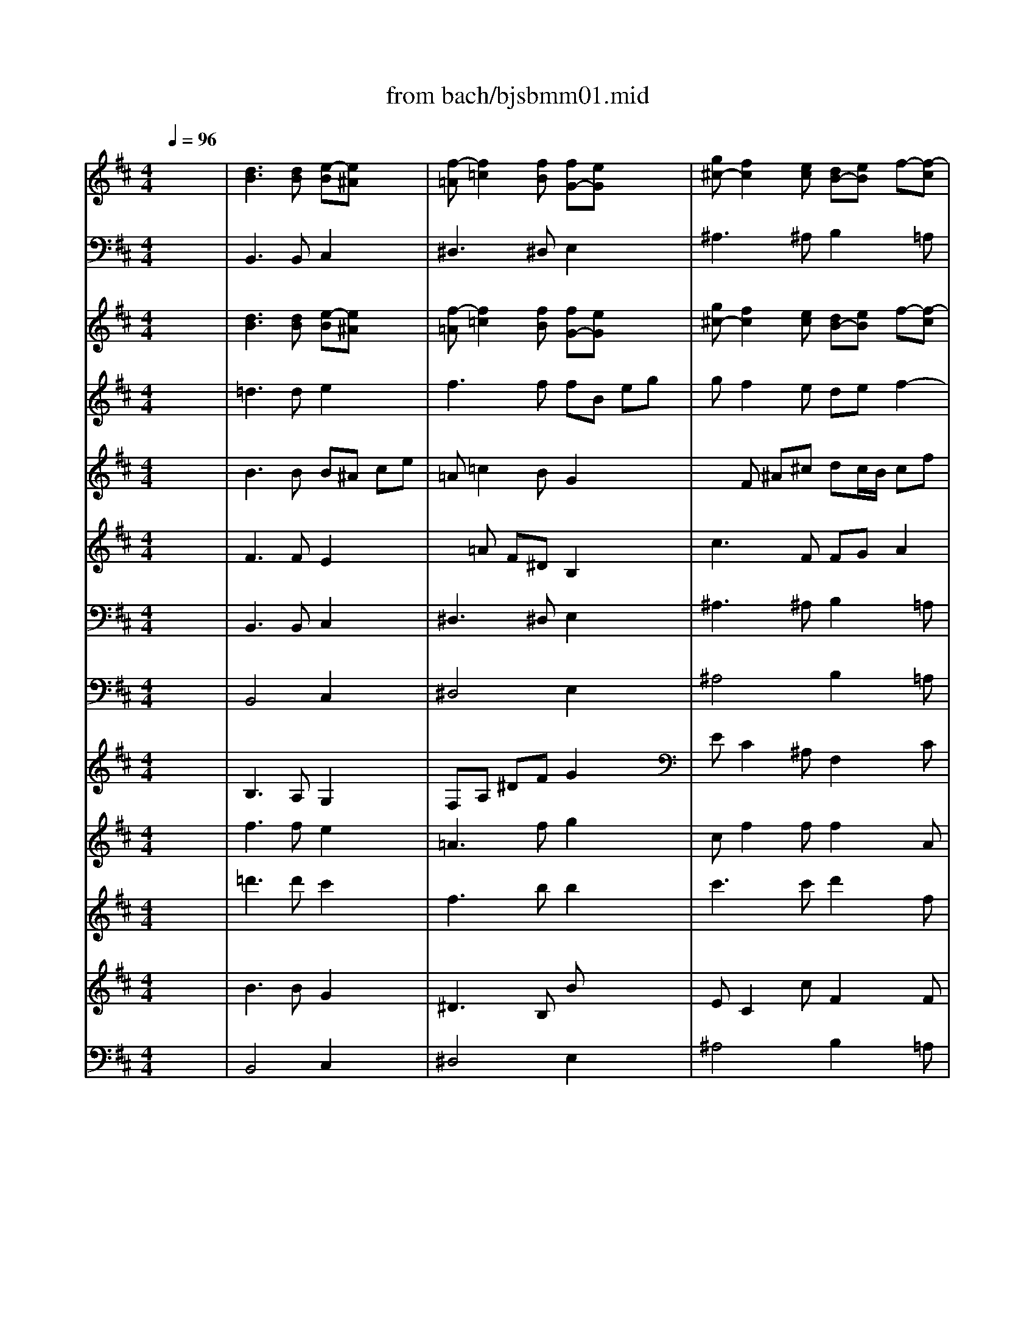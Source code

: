 X: 1
T: from bach/bjsbmm01.mid
M: 4/4
L: 1/8
Q:1/4=96
K:D % 2 sharps
%     Mass in B Minor          Johann Sebastion Bach  No. 1   Kyrie eleison    seq by David Siu  dss@po.cwru.edu      
V:1
% Flute
%%MIDI program 73
x8| \
%     Mass in B Minor          Johann Sebastion Bach  No. 1   Kyrie eleison    seq by David Siu  dss@po.cwru.edu      
[d3B3][dB] [e-B][e^A] x2| \
[f-=A][f2=c2][fB] [fG-][eG] x2| \
[g^c-][f2c2][ec] [dB-][eB] f-[f-c]|
[fB][e/2^A/2-][d/2^A/2] [e-B][ec] [f4^A4]| \
x2 
M: 1/4
L: 1/8
M: 4/4
L: 1/8
B3/2B/2 B/2x/2B cG| \
F/2x/2c dG F/2x/2^d e/2=d/2=c-| \
=c/2B/2^A/2B/2 ^A/2x/2g fe [dF-][^c/2F/2][B/2F/2]|
[f/2-F/2]f/2-[f-F] [f-^G]f =f-[=f^G] [^f-=A]f-| \
f-[f-^A] [f/2-B/2][f/2=A/2][e=G-] [d/2-G/2][d/2F/2][c/2-=F/2][c/2^F/2] [B/2-=F/2]B/2-[dB]| \
[^g-c][^g-B] [^gA][c/2-^G/2][c/2^F/2] [fc-][ec-] [d-c][d-F]| \
[d-B][d-A] [d^G-][^G-^G] [c^G-][B^G-] [A2-^G2]|
[A-F][A-E] [AD][=f^G] [^f/2A/2]x/2[AF] [B^G][=f^G]| \
[^f/2A/2]x/2[^gB] [cc][d=F] [c/2^F/2]x/2[dF-] [AF][^G-=F-]| \
[^G=F][A^F] [B/2^G/2]x/2[dB] [cA][B^G] [A-F][dA]| \
[c/2-A/2][c/2A/2^G/2][B/2-A/2^G/2][B/2-^G/2F/2] [B/2-^G/2F/2-][B/2F/2-][A/2F/2-][B/2F/2] =c3E|
[f/2-^D/2]f/2-[f-A] [f=G-][e/2G/2-][f/2G/2] g3B| \
[^c/2-^A/2]c/2-[ec-] [=d-c][d/2-B/2][d/2c/2] d3F| \
[^g/2-=F/2]^g/2-[^g-B] [^g=A-][^f/2A/2-][^g/2A/2] a3=c| \
[^d/2-B/2]^d/2-[a/2^d/2-]^d/2 [^ge][=dB] [^c/2^A/2]x/2[^a/2c/2]x/2 [bF][fB]|
[=f/2c/2]x/2[b/2=F/2]x/2 [^a^F][e^A] [^d/2B/2]x/2[=a/2^D/2]x/2 [^gE][=d^G]| \
[c/2A/2]x/2[=g/2E/2]x/2 [fD][^AF] [B/2-B/2]B/2-[d/2B/2-]B/2- [eB-][BG]| \
[^A/2F/2]x/2[ec-] [d-c][d-F] [dB-][e/2B/2-][f/2B/2-] [e2-B2]| \
[e^A-][f/2^A/2-][g/2^A/2] [f3B3-][g/2B/2-][=a/2B/2-] [g-B][g-A]|
[g-G][g-F] [gE-][cE] [fc-][ec-] [dc][c/2F/2-][B/2F/2]| \
[f-B][f-A] [fG-][BG-] [eG-][dG-] [c2-G2]| \
[c-F][c-E] [cD-][FD-] [BD-][AD-] [G-D][^AG]| \
[BF-][FD] [E/2E/2]x/2[c^A] [dB][ec] [fF][gE]|
[fD][B-G] [BF][^A2E2][BD] [c/2E/2]x/2[eG]| \
[dF][cE] [B-D][BG-] [^A-G][^A/2-F/2][^A/2E/2] [BD][GE]| \
[FD][EE] [F2D2] x4| \
x8|
x8| \
x8| \
x8| \
x8|
x8| \
x8| \
x8| \
x8|
x8| \
x8| \
x8| \
x8|
x8| \
x8| \
x8| \
x8|
x2 F3/2F/2 F/2x/2F ^Gx| \
x^G =Ax2^A B/2=A/2=G-| \
G/2F/2=F/2^F/2 =F/2x/2d cB [c-A][c/2^G/2][c/2^F/2]| \
[c/2-c/2]c/2-[c-c] [^dc-][cA] [=c/2-^G/2]=c/2-[^d=c] [e^c-][c-A]|
[c/2-^G/2]c/2-[=fc-] [^f/2c/2-][e/2c/2][=d-B] [d/2A/2-][c/2A/2][=c/2^G/2-][^c/2^G/2] [=c/2F/2-]F/2-[aF]| \
[^g^d-][f^d-] [e^d][^d/2^G/2-][^c/2^G/2] [^g-c][^g-B] [^gA-][cA-]| \
[fA-][eA-] [^d-A][^d-^D] [^d-^G][^d-F] [^dE-][^GE-]| \
[cE-][BE-] [A-E][=cA] [^c/2^G/2-]^G/2-[^GE] [F/2^D/2]x/2[^d=c]|
[e^c][f^d] [^g^G][aF] [^g^G][c-A] [cE][=c-^D-]| \
[=c^D][^cE] [^d/2F/2]x/2[fA] [e^G][^dF] [c/2E/2-]E/2-[aE]| \
[^g^D][f-=c] [f^c-][e/2c/2-][f/2c/2] =g3B| \
[c/2-^A/2]c/2-[ec-] [=d-c][d/2-B/2][d/2c/2] d3F|
[^g/2-=F/2]^g/2-[^g-B] [^g=A-][^f/2A/2-][^g/2A/2] a3c| \
[^d/2-=c/2]^d/2-[f^d-] [e-^d][e/2-^c/2][e/2^d/2] e3=G| \
[^a/2-F/2]^a/2-[^a/2-e/2]^a/2 [b^d][f=A] [=f/2^G/2]x/2[^g/2=f/2]x/2 [^fc][fc]| \
[^g/2=c/2]x/2[f/2=c/2]x/2 [=f^c][=fB] [^f/2^A/2]x/2[e/2^A/2]x/2 [^dB][^d=A]|
[e/2^G/2]x/2[=d/2^G/2]x/2 [c/2A/2]x/2[c=F] [^f/2-F/2]f/2-[f-A] [f-B][fD]| \
[=f/2-C/2]=f/2[^g-B] [^gA-][cA-] [^f-A][f/2-B/2][f/2-c/2] [f2B2-]| \
[=f-B][=f/2-c/2][=f/2d/2] [^f3-c3][f/2-d/2][f/2-e/2] [fd-][ed-]| \
[d-d][d-c] [dB-][B^G] [^g-c][^g-B] [^gA][c/2-^G/2][c/2F/2]|
[fc-][ec-] [d-c][d-F] [d-B][d-A] [d^G-][^G-^G]| \
[c^G-][B^G-] [A2-^G2] [A-F][A-E] [AD][=f^G]| \
[^f/2A/2]x/2[AF] [^G/2=F/2]x/2[=f^G] [^fA][^gB] [c/2c/2]x/2[d=F]| \
[c/2^F/2]x/2[dF-] [AF][^G2=F2][A^F] [B/2^G/2]x/2[dB]|
[cA][B^G] [A2F2] [^G2=F2] [^F2F2]| \
x8| \
x8| \
x[=f/2c/2]x/2 [^fc][fc] [^g/2=c/2]x/2[f/2=c/2]x/2 [=f^c][=fB]|
[^f/2^A/2]x/2[e/2^A/2]x/2 [^dB][^d=A] [e/2^G/2]x/2[=d^G] [cA-][e/2-A/2][e/2A/2]| \
[a/2-A/2]a/2-[a-A] [a-B][aF] [^g/2-E/2]^g/2-[^gB] [a-c][aF]| \
[=g/2-E/2]g/2-[gc] [f/2-d/2][f/2-c/2][f3/2-B3/2][f/2-A/2][f/2-^G/2][f/2-A/2] [f/2^G/2]e/2[fd-]| \
[e/2-d/2][e/2c/2][d/2-B/2][d/2c/2] [cA][e^G] [^d/2F/2]x/2[a/2^d/2]x/2 [^ge][^g=d]|
[a/2c/2]x/2[=g/2c/2]x/2 [fd][f=c] [g/2B/2]x/2[f/2B/2]x/2 [=f^c][=fB]| \
[^f/2^A/2]x/2[e/2^A/2]x/2 [d/2B/2]x/2[fd] [b-g][b-f] [b-e][b/2-d/2][b/2e/2]| \
[^a2f2-] [b-f][be] [=a/2-^d/2]a/2-[af] [g-B][g/2-e/2][g/2-f/2]| \
[g-e][g-=d] [gc][e^A] [dB][cc] [dB-][e/2B/2-][d/2B/2-]|
[cB][d/2=A/2-][c/2A/2] [B^G][A/2F/2-][B/2F/2] [c^G-][B^G] [AF-][f/2F/2-][e/2F/2-]| \
[fF-][cF-] [d-F][d/2-B/2][d/2-^A/2] [d-B][d-d] [d^G][^g^G]| \
[f=A][=fB] [^fc][c/2-B/2][c/2A/2] [fB][d/2-A/2][d/2B/2] [B^G][c/2A/2-][d/2A/2]| \
[eB][B^G] [c/2E/2-][B/2E/2][c/2A/2-][d/2A/2-] [eA][=c/2-=G/2][=c/2A/2] [AF][B/2G/2-][=c/2G/2]|
[dA][AF] [BD-][dD] g[fD] [e/2G/2][d/2F/2][^c-E-]| \
[cE][f/2^A/2-][e/2^A/2] [d/2F/2-][c/2F/2][B/2-B/2][c/2B/2-] [^dB][ff] [b2g2]| \
x[g2e2][cc] [=dB][e^A] [fB-][eB]| \
d-[d-=A] [d/2B/2][c/2A/2][B2^G2][c/2=F/2-][B/2=F/2] [A^F-][F/2-F/2][^G/2F/2]|
^A/2B/2c/2^A/2 B-[d/2B/2-][c/2B/2-] [B/2-B/2][B/2-=A/2][B/2-^G/2][B/2-A/2] [BB][dB]| \
[c^G][B=F] [A^F][^G/2-^G/2][^G/2F/2] [d-A][d-D] [d^G][AA]| \
[B/2-^G/2]B/2-[dB-] [cB][B/2E/2-][A/2E/2] [e-B][e/2-c/2][e/2-B/2] [e^A][BB]| \
[c/2-^A/2]c/2-[ec] [dB][c=A] [B^G][AF] [^G=F][A/2^F/2-][B/2F/2]|
[c-^G][c/2-F/2][c/2-=F/2] [c^F][B=F] [A^F][=GE] [F^D][G/2E/2-][A/2E/2]| \
[B-F][B/2-E/2][B/2-^D/2] [BE-][c/2E/2][^d/2E/2] [e/2-E/2]e/2-[e-E] [e-F]e| \
^d-[^dF] [eG]A ^G/2x/2[^GE] [A/2-A/2][A/2-=G/2][A-=F-]| \
[A/2-=F/2][A/2-E/2][A/2-^D/2][A/2-E/2] [A/2-^D/2]A/2-[=cA] [BG][A^F] [GE][F/2-F/2][F/2E/2]|
[=d-^G][d-A] [dB][^cA] [d/2^G/2]x/2[d^G] [cA-][B/2A/2-][A/2A/2]| \
e-[e-B] [ec][dB] [e^A][e^A] [dB-][eB]| \
f2- [f3/2-B3/2][f/2B/2] [e/2-B/2]e/2-[eB] [f-c][f=G]| \
F/2x/2c dG F/2x/2^d e/2=d/2=c-|
=c/2B/2^A/2B/2 ^A/2x/2g fe [dF-][^c/2F/2][B/2F/2]| \
[f-F][f-F] [f-^G]f =f-[=f^G] [^f-=A]f-| \
f-[f-^A] [f/2-B/2][f/2=A/2][e=G-] [d/2-G/2][d/2F/2][c/2-=F/2][c/2^F/2] [B/2-=F/2]B/2-[dB]| \
[^g-c][^g-B] [^gA][c/2-^G/2][c/2^F/2] [fc-][ec-] [d-c][d-F]|
[d-B][d-A] [d^G-][^G-^G] [c^G-][B^G-] [A-^G][A-C]| \
[A-F][A-E] [AD-][=fD] [^f/2C/2-]C/2-[AC] [^G/2B,/2]x/2[=f^G]| \
[^fA][^gB] [c/2c/2]x/2[d=F] [c/2^F/2]x/2[dF-] [AF][^G-=F-]| \
[^G=F][A^F] [B/2^G/2]x/2[dB] [cA][B^G] [A-F][dA]|
[c^G-][B-^G] [BF-][A/2F/2-][B/2F/2] =c3E| \
[f/2-^D/2]f/2-[f-A] [f=G-][e/2G/2-][f/2G/2] g3B| \
[^c/2-^A/2]c/2-[ec-] [=d-c][d/2-B/2][d/2c/2] d3F| \
[^g/2-=F/2]^g/2-[^g-B] [^g=A-][^f/2A/2-][^g/2A/2] a3=c|
[^d/2-B/2]^d/2-[a^d] [^ge][=dB] [^c/2^A/2]x/2[^a/2c/2]x/2 [bF][fB]| \
[=f/2c/2]x/2[b/2=F/2]x/2 [^a^F][e^A] [^d/2B/2]x/2[=a/2^D/2]x/2 [^gE][=d^G]| \
[c/2A/2]x/2[=g/2E/2]x/2 [fD][^AF] [B/2-B/2]B/2-[d/2B/2-]B/2- [eB-][BG]| \
[^A/2-F/2]^A/2[e/2c/2-]c/2- [d-c][d-F] [dB-][e/2B/2-][f/2B/2-] [e2-B2]|
[e^A-][f/2^A/2-][g/2^A/2] [f3B3-][g/2B/2-][=a/2B/2-] [g-B][g-A]| \
[g-G][g-F] [gE-][cE] [fc-][ec-] [dc][c/2F/2-][B/2F/2]| \
[f-B][f-A] [fG-][BG-] [eG-][dG-] [c-G][c-c]| \
[c-F][c-E] [cD-][FD-] [BD-][AD-] [G-D][^AG]|
[B/2F/2-]F/2-[FD] [E/2E/2]x/2[c^A] [dB][ec] [f/2F/2]x/2[g^A]| \
[fB][B-G] [BF][^A/2-G/2][^A/2-F/2] [^AE][BD] [cE][eG]| \
[dF][cE] [B-D][BG] [B/2F/2-][B/2^A/2F/2][B/2^A/2E/2-][B/2^A/2E/2] [B/2-^A/2^D/2-][B3/2-^D3/2-]|[B4^D4] 
V:2
% Bassoon
%%MIDI program 70
x8| \
%     Mass in B Minor          Johann Sebastion Bach  No. 1   Kyrie eleison    seq by David Siu  dss@po.cwru.edu      
B,,3B,, C,2 x2| \
^D,3^D, E,2 x2| \
^A,3^A, B,2 x=A,|
G,4 F,4| \
x2 
M: 1/4
L: 1/8
M: 4/4
L: 1/8
B,,2 =D,2 E,2| \
F,2 B,,2 A,2 G,E,| \
F,G, F,E, D,C, B,,2|
A,,2 B,,2 C,2 F,,2| \
E,2 D,B,, B,C D2| \
=F,2 ^F,^G, A,F, B,A,| \
^G,F, =F,^D, =F,C, ^F,E,|
=D,C, B,,2 C,2 D,2| \
C,B,, A,,^G,, A,,B,, C,2-| \
C,6- C,B,,| \
C,C,, F,,F,2=G,/2A,/2 B,2|
B,,2 E,3D,/2E,/2 F,2| \
F,,2 B,,3A,,/2B,,/2 C,2| \
C,,2 F,,3G,,/2A,,/2 B,,2| \
B,2 E,x2x D,x|
xC,/2x/2 F,x2B,,/2x/2 E,x| \
xA,,/2x/2 D,x2G,/2x/2 C,x| \
xF,/2x/2 B,,3/2B,,/2 B,,/2x/2B,, C,G,,| \
F,,/2x/2C, D,G,, F,,/2x/2^D, E,/2=D,/2=C,-|
=C,/2B,,/2^A,,/2B,,/2 ^A,,^G,, ^A,,F,, B,,^C,| \
D,B,, E,F, =G,E, ^A,^G,| \
^A,F, B,=A, =G,F, E,2| \
F,2 G,2 F,E, D,C,|
D,E, F,6-| \
F,3E, F,F,, B,,2-| \
B,,4 x4| \
x8|
x8| \
x8| \
x8| \
x8|
x8| \
x8| \
x8| \
x8|
x8| \
x8| \
x8| \
x8|
x8| \
x6 B,,3/2B,,/2| \
B,,/2x/2B,, C,G,, F,,/2x/2C, D,G,,| \
F,,/2x/2^D, E,/2=D,<=C,B,,/2^A,,/2B,,/2 ^A,,/2x/2G,|
F,E, D,^C,/2B,,/2 F,4| \
=F,2 ^F,2 xE, D,B,,| \
C,D, C,B,, =A,,^G,, F,,2| \
E,,2 F,,2 ^G,,2 C,,2|
B,,2 A,,F,, F,^G, A,2| \
=C,2 ^C,^D, E,C, F,E,| \
^D,C, =C,^A,, =C,^G,, ^C,B,,| \
=A,,^G,, F,,2 ^G,,2 A,,2|
^G,,F,, E,,^D,, E,,F,, ^G,,2-| \
^G,,6- ^G,,F,,| \
^G,,^G,,2<C,2=D,/2E,/2 F,2| \
F,,2 B,,3A,,/2B,,/2 C,2|
C,,2 F,,3E,,/2F,,/2 ^G,,2| \
^G,2 C,3D,/2E,/2 F,2| \
F,,2 B,,x2x A,x| \
xx C,x2x B,,x|
xE,/2x/2 A,,2 xD, ^G,,2| \
xC, F,3/2F,/2 F,/2x/2F, ^G,D,| \
C,/2x/2^G, A,D, C,/2x/2^A, B,/2=A,/2=G,-| \
G,/2F,/2=F,/2^F,/2 =F,/2x/2^D, =F,C, ^F,^G,|
A,F, B,,C, =D,B,, =F,^D,| \
=F,C, ^F,E, =D,C, B,,2| \
C,2 D,2 C,B,, A,,^G,,| \
A,,B,, C,6-|
C,3B,, C,2 F,,A,,| \
D,C, B,,A,,/2B,,/2 C,C,, F,,^G,,| \
^A,,F,, B,,B, =A,^G, C2| \
xC,/2x/2 D,x2^G,,/2x/2 C,x|
xF,,/2x/2 B,,2 xE,, A,,2| \
x8| \
x8| \
xE, A,x2B,/2x/2 E,x|
xA,/2x/2 D,x2=G,/2x/2 C,x| \
xF,/2x/2 B,,3/2B,,/2 B,,/2x/2B,, C,G,,| \
F,,/2x/2C, D,G,, F,,/2x/2^D, E,/2=D,/2=C,-| \
=C,/2B,,/2^A,,/2B,,/2 ^A,,/2x/2G, F,E, D,^C,/2B,,/2|
F,4 =F,2 ^F,2| \
xE, D,C, D,B,, C,2| \
C,,2 F,,2 xB,, E,2| \
E,,2 =A,,2 xA,, D,2|
xD,, G,,F,, E,,D,, E,,2| \
F,,2 B,,2 A,,2 G,,E,| \
D,C, F,E, D,C, B,,C,| \
D,C, B,,A,,/2B,,/2 C,2 F,,2|
x3B, A,F, ^G,2| \
C,2 F,2 =F,2 E,2| \
E,,2 A,,A, =G,E, ^F,2| \
F,,2 B,,F,2<B,2F,|
=F,B, A,^G,/2^F,/2 A,3E,| \
^D,A, =G,/2F,/2E,/2=D,/2 =C,B,, A,,G,,/2A,,/2| \
B,,B,, E,,E,2D, =C,B,,| \
=C,2 B,,2 ^C,^D, E,2|
E,F, ^G,A, B,E, A,2| \
x^G, ^A,B, CF, B,2| \
x=A, =G,4 F,2| \
x3B,2A, G,E,|
F,G, F,E, =D,C, B,B,| \
A,^G,/2A,/2 B,A,/2B,/2 C2 F,2| \
E,2 D,B,,2C, D,2| \
=F,,2 ^F,,^G,, A,,F,, B,,A,,|
^G,,F,, =F,^D, =F,C, ^F,E,| \
=D,C, B,,2 C,2 D,2| \
C,B,, A,,^G,, A,,B,, C,2-| \
C,6- C,B,,|
C,2 F,,F,2=G,/2A,/2 B,2| \
B,,2 E,3D,/2E,/2 F,2| \
F,,2 B,,3A,,/2B,,/2 C,2| \
C,,2 F,,F,2G,/2A,/2 B,2|
B,,2 E,,x2E,/2x/2 D,x| \
xC,/2x/2 F,x2B,,/2x/2 E,x| \
xA,,/2x/2 D,x2G,,/2x/2 C,x| \
xF,,/2x/2 B,,3/2B,,/2 B,,/2x/2B,, C,G,,|
F,,/2x/2C, D,G,, F,,/2x/2^D, E,/2=D,/2=C,-| \
=C,/2B,,/2^A,,/2B,,/2 ^A,,^G,, ^A,,F,, B,,^C,| \
D,B,, E,F, =G,E, ^A,^G,| \
^A,F, B,=A, =G,F, E,2|
F,2 G,2 F,E, D,C,| \
D,E, F,6-| \
F,3E, F,2 B,,2-|B,,4 
V:3
% Oboe
%%MIDI program 68
x8| \
%     Mass in B Minor          Johann Sebastion Bach  No. 1   Kyrie eleison    seq by David Siu  dss@po.cwru.edu      
[d3B3][dB] [e-B][e^A] x2| \
[f-=A][f2=c2][fB] [fG-][eG] x2| \
[g^c-][f2c2][ec] [dB-][eB] f-[f-c]|
[fB][e/2^A/2-][d/2^A/2] [e-B][ec] [f4^A4]| \
x2 
M: 1/4
L: 1/8
M: 4/4
L: 1/8
B3/2B/2 B/2x/2B cG| \
F/2x/2c dG F/2x/2^d e/2=d/2=c-| \
=c/2B/2^A/2B/2 ^A/2x/2g fe [dF-][^c/2F/2][B/2F/2]|
[f/2-F/2]f/2-[f-F] [f-^G][fD] [=f/2-C/2]=f/2-[=f^G] [^f-=A][f-D]| \
[f/2-C/2]f/2-[f-^A] [f/2-B/2][f/2=A/2][e=G-] [d/2-G/2][d/2F/2][c/2-=F/2][c/2^F/2] [B/2-=F/2]B/2-[dB]| \
[^g-c][^g-B] [^gA][c/2-^G/2][c/2^F/2] [fc-][ec-] [d-c][d-F]| \
[d-B][d-A] [d^G-][^G-^G] [c^G-][B^G-] [A-^G][A-C]|
[A-F][A-E] [AD-][=fD] [^f/2C/2-]C/2-[AC] [^GB,][=f^G]| \
[^f/2A/2]x/2[^gB] [cc][d=F] [c/2^F/2]x/2[dF-] [AF][^G-=F-]| \
[^G=F][A^F] [B/2^G/2]x/2[dB] [cA][B^G] [A-F][dA]| \
[c/2-A/2][c/2A/2^G/2][B/2-A/2^G/2][B/2-^G/2F/2] [B/2-^G/2F/2-][B/2F/2-][A/2F/2-][B/2F/2] =c3E|
[f/2-^D/2]f/2-[f-A] [f=G-][e/2G/2-][f/2G/2] g3B| \
[^c/2-^A/2]c/2-[ec-] [=d-c][d/2-B/2][d/2c/2] d3F| \
[^g/2-=F/2]^g/2-[^g-B] [^g=A-][^f/2A/2-][^g/2A/2] a3=c| \
[^d/2-B/2]^d/2-[a/2^d/2-]^d/2 [^ge][=dB] [^c/2^A/2]x/2[^a/2c/2]x/2 [bF][fB]|
[=f/2c/2]x/2[b/2=F/2]x/2 [^a^F][e^A] [^d/2B/2]x/2[=a/2^D/2]x/2 [^gE][=d^G]| \
[c/2A/2]x/2[=g/2E/2]x/2 [fD][^AF] [B/2-B/2]B/2-[d/2B/2-]B/2- [eB-][BG]| \
[^A/2F/2]x/2[ec-] [d-c][d-F] [dB-][e/2B/2-][f/2B/2-] [e2-B2]| \
[e^A-][f/2^A/2-][g/2^A/2] [f3B3-][g/2B/2-][=a/2B/2-] [g-B][g-A]|
[g-G][gF] [gE-][cE] [fc-][ec-] [dc][c/2F/2-][B/2F/2]| \
[f-B][f-A] [fG-][BG-] [eG-][dG-] [c-G][c-C]| \
[c-F][c-E] [cD-][FD-] [BD-][AD-] [G-D][^AG]| \
[BF-][FD] [E/2C/2]x/2[c^A] [dB][ec] [fF][g^A,]|
[fB,][B-G] [BD][^A2C2][BD] [c/2E/2]x/2[eG]| \
[dF][cE] [B-D][BG] [B/2C/2-][B/2^A/2C/2][B/2^A/2F/2-][^A/2^G/2F/2] [B/2-^A/2D/2-][B/2D/2][=GE]| \
[FD][EC] [D2B,2] [B2-D2] [B-G][BC-]| \
[^A-C][^AF-] [B-F][B-E] [B/2-^D/2]B/2-[B-F] [B-B,][BG]|
[e/2-F/2]e/2-[e-E] [eF][^AC] [B=D][cE] [d-F][d^G]| \
[c2=A2] [B4^G4] [AF-][BF-]| \
[c2F2-] [d-F][d/2-B/2][d/2-^A/2] [d-B][d-=A] [d^G-][^G=F]| \
[A^F][^G=F] [A4-^F4-] [AF][=G^D]|
[GB,-][FB,-] [G-B,][GE] [e3c3][=d^A]| \
[dF-][cF-] [d-F][d-D] [d-B,][dF] [c-G][c-E]| \
[c-C][cF-] [B-F][B-E] [B-^D][B-F] [BG-][=AG]| \
G-[G-C] [c-G][c^A] B[cF] [=dB][c=A]|
[B^G][cA] [d/2B/2][c/2c/2][dB-] [B^G][c/2=F/2-][B/2=F/2] [AC-][BC]| \
c[B/2^F/2-][c/2F/2-] [dF][e/2=G/2][f/2A/2] [gB][ac] [b-d][bB]| \
=F[^G=F] [A-C][A/2-D/2][A/2-E/2] [A^F-][B/2F/2-][=c/2F/2-] [F/2-^D/2][F/2E/2][F-B,]| \
[B-F][B/2-=G/2][B/2-F/2] [B/2-E/2][B/2^D/2][^c/2E/2][=d/2F/2] [e-G][e/2-A/2][e/2-B/2] [e/2-C/2][e/2D/2][AE-]|
[a-E][a/2-F/2][a/2-E/2] [a/2D/2-][g/2D/2][f/2F/2-][e/2F/2] [d-B][d-A] [dG-][c/2G/2-][d/2G/2-]| \
[e-G][e/2-F/2][e/2-E/2] [e/2A/2-][d/2A/2][c/2G/2-][B/2G/2] [^AF-][F-F] [f-F][f/2^G/2][e/2^A/2]| \
[dB][c/2c/2][d/2B/2] [e/2c/2][d/2B/2][c/2^A/2][d/2B/2] [e/2c/2-][c/2c/2][d/2B/2][e/2^A/2] [fB-][B/2-B/2][c/2B/2-]| \
[^dB-][e/2B/2-][f/2B/2-] [=gB][f=A] [eG][=dF] [cE][B/2-D/2][B/2E/2]|
[^AF-][B/2F/2-][c/2F/2-] [d/2F/2-][B/2F/2][^A/2F/2][B/2F/2] [d/2F/2-][B/2F/2][=A/2F/2-][B/2F/2] [d/2^G/2-][B/2^G/2][A/2D/2-][B/2D/2]| \
[c/2-C/2]c/2-[c-^G] [cA][=fD] [^f/2-C/2]f/2-[f-^A] [f/2-B/2][f/2=A/2]=G-| \
G/2F/2=F/2^F/2 =F/2x/2d cB [c-A][c/2^G/2][c/2^F/2]| \
[c/2-c/2]c/2-[cc] [^dc-][cA] [=c/2-^G/2]=c/2-[^d=c] [e^c-][c-A]|
[c/2-^G/2]c/2-[=fc-] [^f/2c/2-][e/2c/2][=d-B] [d/2A/2-][c/2A/2][=c/2^G/2-][^c/2^G/2] [=c/2F/2-]F/2-[aF]| \
[^g^d-][f^d-] [e^d][^d/2^G/2-][^c/2^G/2] [^g-c][^g-B] [^gA-][cA-]| \
[fA-][eA-] [^d-A][^d-^D] [^d-^G][^d-F] [^dE-][^GE-]| \
[cE-][BE-] [A-E][=cA] [^c/2^G/2-]^G/2-[^GE] [F/2^D/2]x/2[^d=c]|
[e^c][f^d] [^g^G][a=C] [^g^C][c-A] [cE][=c-^D-]| \
[=c^D][^cE] [^d/2F/2]x/2[fA] [e^G][^dF] [c/2E/2-]E/2-[aE]| \
[^g^D-][f-^D] [fC-][e/2C/2-][f/2C/2] =g3B| \
[c/2-^A/2]c/2-[ec-] [=d-c][d/2-B/2][d/2c/2] d3F|
[^g/2-=F/2]^g/2-[^g-B] [^g=A-][^f/2A/2-][^g/2A/2] a3c| \
[^d/2-=c/2]^d/2-[f^d-] [e-^d][e/2-^c/2][e/2^d/2] e3=G| \
[^a/2-F/2]^a/2-[^a/2-e/2]^a/2 [b^d][f=A] [=f/2^G/2]x/2[^g/2=f/2]x/2 [^fc][fc]| \
[^g/2=c/2]x/2[f/2=c/2]x/2 [=f^c][=fB] [^f/2^A/2]x/2[e/2^A/2]x/2 [^dB][^d=A]|
[e/2^G/2]x/2[=d/2^G/2]x/2 [c/2A/2]x/2[c=F] [^f/2-F/2]f/2-[f-A] [f-B][fD]| \
[=f/2-C/2]=f/2[^g-B] [^gA-][cA-] [^f-A][f/2-B/2][f/2-c/2] [f2B2-]| \
[=f-B][=f/2-c/2][=f/2d/2] [^f3-c3][f/2-d/2][f/2-e/2] [fd-][ed-]| \
[d-d][d-c] [dB-][B^G] [^g-c][^g-B] [^gA][c/2-^G/2][c/2F/2]|
[fc-][ec-] [d-c][d-F] [d-B][d-A] [d^G-][^G-^G]| \
[c^G-][B^G-] [A-^G][A-C] [A-F][A-E] [AD-][=fD]| \
[^f/2C/2-]C/2-[AC] [^G/2B,/2]x/2[=f^G] [^fA][^gB] [c/2c/2]x/2[d=F]| \
[c/2^F/2]x/2[dF-] [AF][^G2=F2][A^F] [B/2^G/2]x/2[dB]|
[cA][B^G] [A2F2] [^G2=F2] [^F-F][c/2-F/2][c/2F/2]| \
[f/2-F/2]f/2-[f-F] [f-^G][fD] [=f/2-C/2]=f/2-[=f^G] [^f-A][fD]| \
[e/2-C/2]e/2-[e^A] [d/2-B/2][d/2-=A/2][d3/2-=G3/2][d/2-F/2][d/2-=F/2][d/2-^F/2] [d/2=F/2]x/2[d=F]| \
[c^F][B/2^G/2]x/2 [A/2-F/2]A/2A ^D^d/2x/2 c=D/2x/2|
Cc/2x/2 B=C/2x/2 B,B/2x/2 Ax| \
x8| \
x8| \
x[^g/2B/2]x/2 [^cA][e^G] [^d/2F/2]x/2[a/2^d/2]x/2 [^ge][^g=d]|
[a/2c/2]x/2[=g/2c/2]x/2 [fd][f=c] [g/2B/2]x/2[f/2B/2]x/2 [=f^c][=fB]| \
[^f/2^A/2]x/2[e/2^A/2]x/2 [d/2B/2]x/2[fd] [b-g][b-f] [b-e][b/2-d/2][b/2e/2]| \
[^a2f2-] [b-f][be] [=a/2-^d/2]a/2-[af] [g-B][g/2-e/2][g/2-f/2]| \
[g-e][g-=d] [gc][e^A] [dB][cc] [dB-][e/2B/2-][d/2B/2-]|
[cB][d/2=A/2-][c/2A/2] [B^G][A/2F/2-][B/2F/2] [c^G-][B^G] [AF-][f/2F/2-][e/2F/2-]| \
[fF-][cF-] [d-F][d/2-B/2][d/2-^A/2] [d-B][d-d] [d^G][^g^G]| \
[f=A][=fB] [^fc][c/2-B/2][c/2A/2] [fB][d/2-A/2][d/2B/2] [B^G][c/2A/2-][d/2A/2]| \
[eB][B^G] [c/2E/2-][B/2E/2][c/2A/2-][d/2A/2-] [eA][=c/2-=G/2][=c/2A/2] [AF][B/2G/2-][=c/2G/2]|
[dA][AF] [BD-][dD] g[fD] [e/2G/2][d/2F/2][^c-E-]| \
[cE][f/2^A/2-][e/2^A/2] [d/2F/2-][c/2F/2][B/2-B/2][c/2B/2-] [^dB][ff] [b2g2]| \
x[g2e2][cc] [=dB][e^A] [fB-][eB]| \
d-[d-=A] [d/2B/2][c/2A/2][B2^G2][c/2=F/2-][B/2=F/2] [A^F-][F/2-F/2][^G/2F/2]|
^A/2B/2c/2^A/2 B-[d/2B/2-][c/2B/2-] [B/2-B/2][B/2-=A/2][B/2-^G/2][B/2-A/2] [BB][dB]| \
[c^G][B=F] [A^F][^G/2-^G/2][^G/2F/2] [d-A][d-D] [d^G][AA]| \
[B/2-^G/2]B/2-[dB-] [cB][B/2E/2-][A/2E/2] [e-B][e/2-c/2][e/2-B/2] [e^A][BB]| \
[c/2-^A/2]c/2-[ec] [dB][c=A] [B^G][AF] [^G=F][A/2^F/2-][B/2F/2]|
[c-^G][c/2-F/2][c/2-=F/2] [c^F][B=F] [A^F][=GE] [F^D][G/2E/2-][A/2E/2]| \
[B-F][B/2-E/2][B/2-^D/2] [BE-][c/2E/2][^d/2E/2] [e/2-E/2]e/2-[e-E] [e-F][e=C]| \
[^d/2-B,/2]^d/2-[^dF] [eG][A=C] [^G/2B,/2]x/2[^GE] [A/2-A/2][A/2-=G/2][A-=F-]| \
[A/2-=F/2][A/2-E/2][A/2-^D/2][A/2-E/2] [A/2-^D/2]A/2-[=cA] [BG][A^F] [GE][F/2-F/2][F/2E/2]|
[=d-^G][d-A] [dB][^cA] [d/2^G/2]x/2[d^G] [cA-][B/2A/2-][A/2A/2]| \
e-[e-B] [ec][dB] [e^A][e^A] [dB-][eB]| \
f2- [f3/2-B3/2][f/2B/2] [e/2-B/2]e/2-[eB] [f-c][f=G]| \
F/2x/2c dG F/2x/2^d e/2=d/2=c-|
=c/2B/2^A/2B/2 ^A/2x/2g fe [dF-][^c/2F/2][B/2F/2]| \
[f-F][f-F] [f-^G][fD] [=f/2-C/2]=f/2-[=f^G] [^f-=A][f-D]| \
[f/2-C/2]f/2-[f-^A] [f/2-B/2][f/2=A/2][e=G-] [d/2-G/2][d/2F/2][c/2-=F/2][c/2^F/2] [B/2-=F/2]B/2-[dB]| \
[^g-c][^g-B] [^gA][c/2-^G/2][c/2^F/2] [fc-][ec-] [d-c][d-F]|
[d-B][d-A] [d^G-][^G-^G] [c^G-][B^G-] [A-^G][A-C]| \
[A-F][A-E] [AD-][=fD] [^f/2C/2-]C/2-[AC] [^G/2B,/2]x/2[=f^G]| \
[^fA][^gB] [c/2c/2]x/2[d=F] [c/2^F/2]x/2[dF-] [AF][^G-=F-]| \
[^G=F][A^F] [B/2^G/2]x/2[dB] [cA][B^G] [A-F][dA]|
[c^G-][B-^G] [BF-][A/2F/2-][B/2F/2] =c3E| \
[f/2-^D/2]f/2-[f-A] [f=G-][e/2G/2-][f/2G/2] g3B| \
[^c/2-^A/2]c/2-[ec-] [=d-c][d/2-B/2][d/2c/2] d3F| \
[^g/2-=F/2]^g/2-[^g-B] [^g=A-][^f/2A/2-][^g/2A/2] a3=c|
[^d/2-B/2]^d/2-[a^d] [^ge][=dB] [^c/2^A/2]x/2[^a/2c/2]x/2 [bF][fB]| \
[=f/2c/2]x/2[b/2=F/2]x/2 [^a^F][e^A] [^d/2B/2]x/2[=a/2^D/2]x/2 [^gE][=d^G]| \
[c/2A/2]x/2[=g/2E/2]x/2 [fD][^AF] [B/2-B/2]B/2-[d/2B/2-]B/2- [eB-][BG]| \
[^A/2-F/2]^A/2[e/2c/2-]c/2- [d-c][d-F] [dB-][e/2B/2-][f/2B/2-] [e2-B2]|
[e^A-][f/2^A/2-][g/2^A/2] [f3B3-][g/2B/2-][=a/2B/2-] [g-B][g-A]| \
[g-G][g-F] [gE-][cE] [fc-][ec-] [dc][c/2F/2-][B/2F/2]| \
[f-B][f-A] [fG-][BG-] [eG-][dG-] [c-G][c-C]| \
[c-F][c-E] [cD-][FD-] [BD-][AD-] [G-D][^AG]|
[B/2F/2-]F/2-[FD] [E/2E/2]x/2[c^A] [dB][ec] [f/2F/2]x/2[g^A]| \
[fB][B-G] [BD][^A2C2][BD] [cE][eG]| \
[dF][cE] [B-D][BG] [^A-C][^AF] [B2-^D2-]|[B4^D4] 
V:4
% Soprano I
%%MIDI program 53
x8| \
%     Mass in B Minor          Johann Sebastion Bach  No. 1   Kyrie eleison    seq by David Siu  dss@po.cwru.edu      
=d3d e2 x2| \
f3f fB eg| \
gf2e de f2-|
fe/2d/2 e2 f4| \
x8| \
x8| \
x8|
x8| \
x8| \
x8| \
x8|
x8| \
x8| \
x8| \
x8|
x8| \
x8| \
x8| \
x8|
x8| \
x8| \
x8| \
x8|
x8| \
x8| \
x8| \
x8|
x8| \
x8| \
x8| \
x8|
x8| \
x8| \
x8| \
x8|
x8| \
x2 
M: 1/4
L: 1/8
M: 4/4
L: 1/8
B3/2B/2 B/2x/2B cG| \
F/2x/2c dG F/2x/2^d e/2=d/2=c-| \
=c/2B/2^A/2B/2 ^A/2x/2g fe d^c/2B/2|
f4 =f2 ^f2| \
xe dc B4| \
=A^G F^G AF  (3^d/2e/2^d/2[e/2^d/2][e/2^d/2]| \
[e/2^d/2][e/2^d/2]e/2x/2 e2 xE c2-|
cB/2c/2 =dA f4| \
ed cd2<e2d/2c/2| \
de/2f/2 e3f/2=g/2 fe| \
^de/2f/2 gf e=d cB|
^AB/2c/2 d3c/2d/2 B=A/2B/2| \
c2 F2 x4| \
x6 c3/2c/2| \
c/2x/2c ^dA ^G/2x/2^d eA|
^G/2x/2=f ^f/2e<=dc/2=c/2^c/2 =c/2x/2a| \
^gf e^d/2^c/2 ^g3c| \
fe ^d4- ^d^G| \
cB A2 xe f2|
^g=c ^c2 xc2=c| \
=c^c ^df e^d c2| \
=c2 ^c2 xB ^Ae-| \
e=d/2c/2 d/2e/2f B2 x2|
x4 xc =cf-| \
fe/2^d/2 e4- e=G| \
F/2x/2e/2x/2 ^d=A ^G/2x/2=f/2x/2 ^f^c| \
=c/2x/2f/2x/2 =fB ^A/2x/2e/2x/2 ^d=A|
^G/2x/2=d/2x/2 ^c=F ^F/2x/2A/2x/2 BD| \
C/2x/2B2<A2B/2c/2 B2-| \
Bc/2d/2 c3d/2e/2 d2-| \
d3^G cB A^G/2F/2|
c3F BA ^G2-| \
^G3C FE D2| \
C2 B,/2x/2^G AB c/2x/2=F| \
^F/2x/2d A^G2A B/2x/2d|
cB A2 ^G2 F2| \
x8| \
x8| \
x8|
x8| \
x8| \
x8| \
x8|
x8| \
x8| \
x8| \
x8|
x8| \
x8| \
x8| \
x8|
x8| \
x8| \
x6 F3/2F/2| \
F/2x/2F ^GD C/2x/2^G AD|
C/2x/2^A B/2=A<=GF/2=F/2^F/2 =F/2x/2d| \
cB A^G/2^F/2 d3A| \
^G/2x/2d cB/2A/2 e3B| \
^A/2x/2e dc B=A ^GA/2B/2|
c3B A=G FG/2A/2| \
B2 EB e4| \
^d2 eA ^G/2x/2E A2-| \
A4 =GF EF|
^GA Bc =d^G A2| \
xB cd e^A B2| \
x2 B3/2B/2 B/2x/2B c=G| \
F/2x/2c dG F/2x/2^d e/2=d/2=c-|
=c/2B/2^A/2B/2 ^A/2x/2g fe d^c/2B/2| \
f4 =f2 ^f2| \
f3e dc B2| \
^g3c fe d2-|
d3^G cB =A2| \
x3=f ^f/2x/2A ^G/2x/2=f| \
^f^g c/2x/2=F ^F/2x/2d A^G-| \
^GA Bd cB A2|
^G2 F2 x4| \
x4 xB ^Ae-| \
ed/2c/2 d/2e/2f B2 x2| \
x4 xE ^D=A-|
A=G/2F/2 EB ^A/2x/2c/2x/2 FB| \
c/2x/2=F/2x/2 ^F^A B/2x/2^d/2x/2 e^G| \
=A/2x/2c/2x/2 =dF B4| \
^Ac cF B4|
^A/2x/2^A B4- B=A| \
=GF EG2<c2F| \
BA G4- GC| \
FE D4- D^A|
B/2x/2D C/2x/2c de f/2x/2g| \
fB B^A2B ce| \
dc B2 ^A2 B2-|B4 
V:5
% Soprano II
%%MIDI program 53
x8| \
%     Mass in B Minor          Johann Sebastion Bach  No. 1   Kyrie eleison    seq by David Siu  dss@po.cwru.edu      
B3B B^A ce| \
=A=c2B G2 x2| \
xF ^A^c dc/2B/2 cf|
B3c ^A4| \
x8| \
x8| \
x8|
x8| \
x8| \
x8| \
x8|
x8| \
x8| \
x8| \
x8|
x8| \
x8| \
x8| \
x8|
x8| \
x8| \
x8| \
x8|
x8| \
x8| \
x8| \
x8|
x8| \
x8| \
x8| \
x8|
x8| \
x8| \
x8| \
x8|
x8| \
x8| \
x8| \
x6 
M: 1/4
L: 1/8
M: 4/4
L: 1/8
F3/2F/2|
F/2x/2F ^GD C/2x/2^G =AD| \
C/2x/2^A B/2=A<=GF/2=F/2^F/2 =F/2x/2d| \
cB A^G/2^F/2 =c3B/2x/2| \
BA/2x/2 =GA2<B2A/2x/2|
AG/2x/2 FF/2F/2 F/2x/2F GD| \
^C/2x/2^G AD C/2x/2^A BF| \
BB B2 ^A2 B2-| \
BB2=A =GF ED/2E/2|
F2 B,F/2F/2 F/2x/2F ^GD| \
C/2x/2^G AD C/2x/2^A B/2=A/2=G-| \
G/2F/2=F/2^F/2 =F/2x/2d cB A^G/2^F/2| \
c4 =c2 ^c2|
c3B A^G F2| \
^d3^G cB A2-| \
A3^D ^GF E2| \
x3=c ^c/2x/2E ^D/2x/2=c|
^c^d ^G=C ^CA E^D-| \
^DE FA ^GF E2| \
^D2 C2 x4| \
x4 xF =FB-|
BA/2^G/2 A/2B/2c ^F2 x2| \
x4 xB ^Ae-| \
e=d/2c/2 BF =F/2x/2^G/2x/2 c^F| \
^G/2x/2=c/2x/2 ^c=f ^f/2x/2^A/2x/2 B^d|
e/2x/2^G/2x/2 =A/2x/2c F4| \
=F/2x/2^G/2x/2 ^GC ^F4| \
=F/2x/2=F ^F4- Fe| \
=dc Bd2<^G2c|
fe d4- d^G| \
cB A4- A=f| \
^f/2x/2A ^G/2x/2=F ^F^G A/2x/2d| \
c/2x/2F F=F2^F ^G/2x/2B|
A^G F2 =F2 ^F2| \
x8| \
x8| \
x8|
x8| \
x8| \
x8| \
x8|
x8| \
x8| \
x8| \
x8|
x8| \
x8| \
x8| \
x8|
x8| \
x8| \
x8| \
x8|
x8| \
x8| \
x8| \
x8|
x8| \
x2 E3/2E/2 E/2x/2E F=C| \
B,/2x/2F =G=C B,/2x/2^G A/2=G/2=F-| \
=F/2E/2^D/2E/2 ^D/2x/2=c BA G^F/2E/2|
=d3A ^G/2x/2d ^cB/2A/2| \
e3B ^A/2x/2e de| \
f4 e2 f2| \
x8|
x6 F3/2F/2| \
F/2x/2F ^GD C/2x/2^G =AD| \
C/2x/2^A B/2=A<=GF/2=F/2^F/2 =F/2x/2d| \
cB A^G/2^F/2 c3F|
BA ^G4- ^GC| \
FE D2 xA B2| \
c=F ^F2 xF2=F| \
=F^F ^GB A^G F2|
=F2 ^F2 xE ^DA-| \
A=G/2F/2 G/2A/2B E2 x2| \
x4 xF =FB-| \
BA/2^G/2 A4- A=C|
B,/2x/2A/2x/2 ^G=D ^C/2x/2^A/2x/2 B^F| \
=F/2x/2B/2x/2 ^AE ^D/2x/2=A/2x/2 ^G=D| \
C/2x/2=G/2x/2 ^F^A B/2x/2d/2x/2 eG| \
F/2x/2E2<D2E/2F/2 E2-|
EF/2G/2 F3G/2=A/2 G2-| \
G3C FE DC/2B,/2| \
F3B, ED C2-| \
C3F BA G2|
F2 E/2x/2^A Bc d/2x/2^A| \
BG DC2D EG| \
FE D2 C2 B,2-|B,4 
V:6
% Alto
%%MIDI program 53
x8| \
%     Mass in B Minor          Johann Sebastion Bach  No. 1   Kyrie eleison    seq by David Siu  dss@po.cwru.edu      
F3F E2 x2| \
x=A F^D B,2 x2| \
c3F FG A2|
=DG3/2F/2G C4| \
x8| \
x8| \
x8|
x8| \
x8| \
x8| \
x8|
x8| \
x8| \
x8| \
x8|
x8| \
x8| \
x8| \
x8|
x8| \
x8| \
x8| \
x8|
x8| \
x8| \
x8| \
x8|
x8| \
x8| \
x8| \
x8|
x6 
M: 1/4
L: 1/8
M: 4/4
L: 1/8
F3/2F/2| \
F/2x/2F ^GD C/2x/2^G AD| \
C/2x/2^A B/2=A<=GF/2=F/2^F/2 =F/2x/2d| \
cB A^G/2^F/2 =c3B/2x/2|
BA/2x/2 =G2 x^C ^A2-| \
^A^G/2^A/2 BF B4| \
^A2 B2 x=A =G/2F/2G/2F/2| \
E4 DC B,F|
BA ^G4 F2| \
xF2E DC/2D/2 B,/2x/2^G,| \
=F2 ^F2 x3B,| \
FE/2F/2 =Gx4A,|
ED/2E/2 F2 xA B2-| \
B2 AB cB/2c/2 F2-| \
FE/2D/2 E3D/2C/2 FG| \
A/2x/2G/2F/2 E3F GF/2E/2|
c2 F2 xA ^GF| \
^G/2x/2A/2B/2 AB c2 BD| \
DC/2B,/2 ^G/2x/2^G, A,B, C^D| \
E/2x/2F/2^G/2 AF ^D^G ^G2|
x^G F^G A^D ^D2| \
^D^D EF ^GE C2| \
=C^C ^D2 ^D^D E^D| \
C3F Ex2^D|
EF ^GA ^GA ^GA/2^G/2| \
FE ^D2 EF ^GA| \
^GF E2 x4| \
x3F2<B2A|
^GF/2=F/2 ^F2 C2 x2| \
x4 x=G FE/2=D/2| \
CF Fx2x Cx| \
xx ^Gx2x Fx|
x^G/2x/2 E^G A/2x/2F ^G2| \
^G/2x/2=F2<C2B,/2A,/2 B,2-| \
B,A,/2^G,/2 C2 x^F2c| \
BA2<^G2F/2^G/2 AB|
cA2<F2=F/2^F/2 ^G2-| \
^GF/2^G/2 A^G F2 x^G| \
A/2x/2F =F/2x/2B A^G ^F/2x/2B,| \
A,/2x/2^G, A,B,/2C/2 DC B,/2x/2=F|
^F^G AF C2 C2| \
x8| \
x8| \
x8|
x8| \
x8| \
x8| \
x8|
x8| \
x8| \
x8| \
x8|
x8| \
x8| \
x8| \
x8|
x2 B,3/2B,/2 B,/2x/2B, C=G,| \
F,/2x/2C DG, F,/2x/2^D E/2=D/2=C-| \
=C/2B,/2^A,/2B,/2 ^A,/2x/2G FE D^C/2B,/2| \
F4 =F2 ^F2|
x6 xB| \
^G=F ^F^G =AD ^GA| \
B3E Bc/2B/2 ^AB| \
c2 B=A ^GF =F^F|
^G/2x/2F/2=F/2 ^FC FE ^DE| \
F/2x/2E/2^D/2 E3F/2=G/2 A2-| \
AB/2A/2 GF2<E2=D| \
=CA, F/2x/2^D EF GA|
BA ^GF E/2x2x/2E| \
AE ^C2 F2 F2-| \
F/2E/2=D/2C/2 DC/2B,/2 B4| \
^A2 BE ^D/2x/2F B2|
EE2^A, B,C =D2| \
C2 B,B,2B, =A,^G,| \
^A,/2x/2C F^A,2<B,2=A,| \
^G,C2B, A,C DC|
B,4 C4-| \
CB,/2C/2 D^G, A,/2x/2F =F/2x/2B| \
A^G ^FB, A,^G, A,B,/2C/2| \
DC B,=F ^F^G CF/2^G/2|
^G2 AF/2=G/2 A3G| \
FE/2^D/2 E2 B,2 x2| \
x3F2<B2A| \
^GF/2=F/2 ^F2 CA FF|
^DE/2F/2 Ex2C/2x/2 =Dx| \
x^G/2x/2 Fx2F/2x/2 Ex| \
xE/2x/2 D/2C/2D/2E/2 F=G/2F/2 E2| \
F/2x/2C D4 CB,|
C2 B,B AG/2F/2 G2| \
xD E2 FF2E| \
DF GF E4| \
FF2<F2E/2F/2 G/2x/2E|
D2 E/2x/2E F^A, B,/2x/2C| \
F,G FG/2F/2 ED C2| \
DE FG FE ^D2-|^D4 
V:7
% Bass
%%MIDI program 53
x8| \
%     Mass in B Minor          Johann Sebastion Bach  No. 1   Kyrie eleison    seq by David Siu  dss@po.cwru.edu      
B,,3B,, C,2 x2| \
^D,3^D, E,2 x2| \
^A,3^A, B,2 x=A,|
G,4 F,4| \
x8| \
x8| \
x8|
x8| \
x8| \
x8| \
x8|
x8| \
x8| \
x8| \
x8|
x8| \
x8| \
x8| \
x8|
x8| \
x8| \
x8| \
x8|
x8| \
x8| \
x8| \
x8|
x8| \
x8| \
x8| \
x8|
x8| \
x8| \
x8| \
x8|
x8| \
x8| \
x8| \
x8|
x8| \
x8| \
x8| \
x8|
x8| \
x6 
M: 1/4
L: 1/8
M: 4/4
L: 1/8
B,,3/2B,,/2| \
B,,/2x/2B,, C,G,, F,,/2x/2C, =D,G,,| \
F,,/2x/2^D, E,/2=D,<=C,B,,/2^A,,/2B,,/2 ^A,,/2x/2G,|
F,E, D,^C,/2B,,/2 F,4| \
=F,2 ^F,2 xE, D,B,,| \
C,D, C,/2x/2B,, =A,,^G,, F,,/2x/2F,| \
E,^D,/2E,/2 F,E,/2F,/2 ^G,2 C,2|
x3F,2^G, A,2| \
=C,2 ^C,^D, E,C, F,E,| \
^D,C, =C,^A,, =C,^G,, ^C,B,,| \
=A,,^G,, F,,2 x^G,, A,,/2x/2A,|
^G,F, E,^D, E,F, ^G,2-| \
^G,6- ^G,F,| \
^G,2 C,2 xC, F,2| \
F,,2 B,,2 xB, C2|
C,2 F,2 xF, ^G,2| \
^G,,2 C,C,2=D,/2E,/2 F,2| \
F,,2 B,,x2x A,x| \
xx C,x2x B,,x|
xE,/2x/2 A,,2 xD,/2x/2 ^G,,2| \
xC,/2x/2 F,,F,/2F,/2 F,/2x/2F, ^G,D,| \
C,/2x/2^G, A,D, C,/2x/2^A, B,/2=A,/2=G,-| \
G,/2F,/2=F,/2^F,/2 =F,^D, =F,C, ^F,^G,|
A,F, B,,C, =D,B,, =F,^D,| \
=F,C, ^F,E, =D,C, B,,2| \
C,2 D,2 C,B,, A,,^G,,| \
A,,B,, C,6-|
C,3B,, C,2 F,,2| \
x8| \
x8| \
x8|
x8| \
x8| \
x8| \
x8|
x8| \
x2 B,,3/2B,,/2 B,,/2x/2B,, C,=G,,| \
F,,/2x/2C, D,G,, F,,/2x/2^D, E,/2=D,/2=C,-| \
=C,/2B,,/2^A,,/2B,,/2 ^A,,/2x/2G, F,E, D,^C,/2B,,/2|
F,4 =F,2 ^F,2| \
xE, D,C, D,C,/2B,,/2 C,/2x/2B,| \
=A,^G, F,2 xB,, E,2-| \
E,F,/2^G,/2 A,2 xA,, D,2-|
D,E,/2F,/2 =G,2 xD, E,2| \
F,2 B,,F,2<B,2E,| \
D,C, F,E, D,C, B,,C,| \
D,C, B,,A,,/2B,,/2 C,2 F,,2|
x3B, A,F, ^G,2| \
C,2 F,2 =F,2 E,2| \
E,2 A,2 =G,E, ^F,2| \
F,,2 xF,2<B,2F,|
=F,/2x/2B, A,^G,/2^F,/2 A,3E,| \
^D,/2x/2A, =G,E, =CB, A,2| \
B,2 E,3=D, =C,B,,| \
=C,2 B,,2 ^C,^D, E,2|
E,F, ^G,A, B,E, A,2| \
x^G, ^A,B, C/2x/2F, B,2| \
x=A, =G,4 F,2| \
x3B,2A, G,E,|
F,G, F,E, =D,C, B,,B,,| \
A,,^G,,/2A,,/2 B,,A,,/2B,,/2 C,2 F,,2| \
x3B,2C D2| \
=F,2 ^F,^G, A,F, B,A,|
^G,F, =F,^D, =F,C, ^F,E,| \
=D,C, B,,2 xC, D,2| \
C,B,, A,,^G,, A,,B,, C,2-| \
C,6- C,B,,|
C,2 F,,2 xF, B,2| \
B,,2 E,2 xE, F,2| \
F,,2 B,,2 xB, C2| \
C,2 F,F,2=G,/2A,/2 B,2|
B,,2 E,x2E,/2x/2 D,x| \
xC,/2x/2 F,x2B,,/2x/2 E,x| \
xA,,/2x/2 D,x2G,/2x/2 C,2| \
xF,/2x/2 B,,B,,/2B,,/2 B,,/2x/2B,, C,G,,|
F,,/2x/2C, D,G,, F,,/2x/2^D, E,/2=D,/2=C,-| \
=C,/2B,,/2^A,,/2B,,/2 ^A,,/2x/2^G,, ^A,,F,, B,,^C,| \
D,B,, E,F, =G,E, ^A,^G,| \
^A,F, B,=A, =G,F, E,2|
F,2 G,2 F,E, D,/2x/2C,| \
D,E, F,6-| \
F,3E, F,2 B,,2-|B,,4 
V:8
% Organ
%%MIDI program 19
x8| \
%     Mass in B Minor          Johann Sebastion Bach  No. 1   Kyrie eleison    seq by David Siu  dss@po.cwru.edu      
B,,4 C,2 x2| \
^D,4 E,2 x2| \
^A,4 B,2 x=A,|
G,4 F,4| \
x2 
M: 1/4
L: 1/8
M: 4/4
L: 1/8
B,,2 =D,2 E,2| \
F,2 B,,2 A,2 G,E,| \
F,G, F,E, D,C, B,,2|
A,,2 B,,2 C,2 F,,2| \
E,2 D,B,, B,C D2| \
=F,2 ^F,^G, A,F, B,A,| \
^G,F, =F,^D, =F,C, ^F,E,|
=D,C, B,,2 C,2 D,2| \
C,B,, A,,^G,, A,,B,, C,2-| \
C,6- C,B,,| \
C,C,, F,,F,2=G,/2A,/2 B,2|
B,,2 E,3D,/2E,/2 F,2| \
F,,2 B,,3A,,/2B,,/2 C,2| \
C,,2 F,,3G,,/2A,,/2 B,,2| \
B,2 E,x2x D,x|
xC,/2x/2 F,x2B,,/2x/2 E,x| \
xA,,/2x/2 D,x2G,/2x/2 C,x| \
xF,/2x/2 B,,3/2B,,/2 B,,/2x/2B,, C,G,,| \
F,,/2x/2C, D,G,, F,,/2x/2^D, E,/2=D,/2=C,-|
=C,/2B,,/2^A,,/2B,,/2 ^A,,/2x/2^G,, ^A,,F,, B,,^C,| \
D,B,, E,F, =G,E, ^A,^G,| \
^A,F, B,=A, =G,F, E,2| \
F,2 G,2 F,E, D,C,|
D,E, F,6-| \
F,3E, F,F,, B,,2-| \
B,,4 G,,2 E,,2| \
F,,2 B,,2 A,2 G,E,|
F,G, F,E, D,C, B,,2| \
A,,2 B,,2 C,2 F,,2| \
F,2 B,,C, D,B,, C,2| \
C,,2 F,,3G,,/2A,,/2 B,,2|
B,2 E,3F,/2G,/2 C,2| \
F,2 B,,2 xD E2| \
F2 B,2 xB, E,F,| \
G,E,2<F,2^G,/2^A,/2 B,C|
DC B,=A,/2B,/2 C2 F,^G,| \
^A,F,2<B,2=A, ^G,2| \
C,2 F,3=G,/2A,/2 B,A,/2G,/2| \
A,B,2<E,2F,/2G,/2 A,G,/2F,/2|
G,A, D,D2C B,2| \
CD/2E/2 F2 F,2 B,,3/2B,,/2| \
B,,/2x/2B,, C,G,, F,,/2x/2C, D,G,,| \
F,,/2x/2^D, E,/2=D,<=C,B,,/2^A,,/2B,,/2 ^A,,/2x/2G,|
F,E, D,^C,/2B,,/2 F,4| \
=F,2 ^F,2 xE, D,B,,| \
C,D, C,B,, =A,,^G,, F,,2| \
E,,2 F,,2 ^G,,2 C,,2|
B,,2 A,,F,, F,^G, A,2| \
=C,2 ^C,^D, E,C, F,E,| \
^D,C, =C,^A,, =C,^G,, ^C,B,,| \
=A,,^G,, F,,2 ^G,,2 A,,2|
^G,,F,, E,,^D,, E,,F,, ^G,,2-| \
^G,,6- ^G,,F,,| \
^G,,^G,,2<C,2=D,/2E,/2 F,2| \
F,,2 B,,3A,,/2B,,/2 C,2|
C,,2 F,,3E,,/2F,,/2 ^G,,2| \
^G,2 C,3D,/2E,/2 F,2| \
F,,2 B,,x2x A,,x| \
x^G,,/2x/2 C,x2x B,,x|
xE,,/2x/2 A,,2 xD, ^G,,2| \
xC, F,,3/2F,,/2 F,,/2x/2F,, ^G,,D,,| \
C,,/2x/2^G,, A,,D,, C,,/2x/2^A,, B,,/2=A,,/2=G,,-| \
G,,/2F,,/2=F,,/2^F,,/2 =F,,^D,, =F,,C,, ^F,,^G,,|
A,,F,, B,,C, =D,B,, =F,^D,| \
=F,C, ^F,E, =D,C, B,,2| \
C,2 D,2 C,B,, A,,^G,,| \
A,,B,, C,6-|
C,3B,, C,2 F,,A,,| \
D,C, B,,A,,/2B,,/2 C,C,, F,,^G,,| \
^A,,F,, B,,B, =A,^G, C2| \
xC,/2x/2 D,x2^G,,/2x/2 C,x|
xF,,/2x/2 B,,2 xE,, A,,C,| \
F,E, D,B,, E,E,, A,,B,,| \
C,A,, D,C, D,B,, E,F,| \
^G,E, A,x2B,/2x/2 E,x|
xA,/2x/2 D,x2=G,/2x/2 C,x| \
xF,/2x/2 B,,3/2B,,/2 B,,/2x/2B,, C,G,,| \
F,,/2x/2C, D,G,, F,,/2x/2^D, E,/2=D,/2=C,-| \
=C,/2B,,/2^A,,/2B,,/2 ^A,,/2x/2G, F,E, D,^C,/2B,,/2|
F,4 =F,2 ^F,2| \
xE, D,C, D,B,, C,2| \
C,,2 F,,2 xB,, E,2| \
E,,2 =A,,2 xA,, D,2|
xD,, G,,F,, E,,D,, E,,2| \
F,,2 B,,2 A,,2 G,,E,| \
D,C, F,E, D,C, B,,C,| \
D,C, B,,A,,/2B,,/2 C,2 F,,2|
x3B, A,F, ^G,2| \
C,2 F,2 =F,2 E,2| \
E,,2 A,,A, =G,E, ^F,2| \
F,,2 B,,F,2<B,2F,|
=F,B, A,^G,/2^F,/2 A,3E,| \
^D,A, =G,/2F,/2E,/2=D,/2 =C,B,, A,,G,,/2A,,/2| \
B,,B,, E,,E,2D, =C,B,,| \
=C,2 B,,2 ^C,^D, E,2|
E,F, ^G,A, B,E, A,2| \
x^G, ^A,B, CF, B,2| \
x=A, =G,4 F,2| \
F,,2 B,,B,2A, G,E,|
F,G, F,E, =D,C, B,,2| \
A,,2 B,,2 C,2 F,,2| \
E,2 D,B,,2C, D,2| \
=F,,2 ^F,,^G,, A,,F,, B,,A,,|
^G,,F,, =F,^D, =F,C, ^F,E,| \
=D,C, B,,2 C,2 D,2| \
C,B,, A,,^G,, A,,B,, C,2-| \
C,6- C,B,,|
C,C,, F,,F,2=G,/2A,/2 B,2| \
B,,2 E,3D,/2E,/2 F,2| \
F,,2 B,,3A,,/2B,,/2 C,2| \
C,,2 F,,F,2G,/2A,/2 B,2|
B,,2 E,,x2E,/2x/2 D,x| \
xC,/2x/2 F,,x2B,,/2x/2 E,,x| \
xA,,/2x/2 D,,x2G,,/2x/2 C,,x| \
xF,,/2x/2 B,,3/2B,,/2 B,,B,,/2x/2 C,G,,|
F,,/2x/2C, D,G,, F,,/2x/2^D, E,/2=D,/2=C,-| \
=C,/2B,,/2^A,,/2B,,/2 ^A,,^G,, ^A,,F,, B,,^C,| \
D,B,, E,F, =G,E, ^A,^G,| \
^A,F, B,=A, =G,F, E,2|
F,2 G,2 F,E, D,C,| \
D,E, F,,6-| \
F,,3E,, F,,2 B,,2-|B,,4 
V:9
% Tenor
%%MIDI program 53
x8| \
%     Mass in B Minor          Johann Sebastion Bach  No. 1   Kyrie eleison    seq by David Siu  dss@po.cwru.edu      
B,3A, G,2 x2| \
F,A, ^DF G2 x2| \
EC2^A, F,2 xC|
=DC B,2 F4| \
x8| \
x8| \
x8|
x8| \
x8| \
x8| \
x8|
x8| \
x8| \
x8| \
x8|
x8| \
x8| \
x8| \
x8|
x8| \
x8| \
x8| \
x8|
x8| \
x8| \
x8| \
x8|
x8| \
x8| \
x2 
M: 1/4
L: 1/8
M: 4/4
L: 1/8
B,3/2B,/2 B,/2x/2B, CG,| \
F,/2x/2C DG, F,/2x/2^D E/2=D/2=C-|
=C/2B,/2^A,/2B,/2 ^A,/2x/2G FE D^C/2B,/2| \
F4 =F2 ^F2| \
xE D/2C/2D/2C/2 B,4| \
=A,^G, F,^G, A,F, ^D2-|
^DC/2^D/2 E/2x/2B,2<=G2F/2x/2| \
FE/2x/2 =D2 xD E2| \
F2 B,B, A,/2x/2B, E,F,| \
G,E,2<F,2^G,/2^A,/2 B,C|
DC B,=A,/2B,/2 C/2x/2C F,^G,| \
^A,/2x/2F,2<B,2=A, ^G,2| \
C,C,2<F,2=G,/2A,/2 B,A,/2G,/2| \
A,B,2<E,2F,/2G,/2 A,G,/2F,/2|
G,A, D,D2C B,B,| \
C/2x/2D/2E/2 F2 F,2 B,2| \
xB,2<G2F/2E/2 DE| \
F/2x/2^D B,=C/2=D/2 EB, ^C2-|
CD/2E/2 FD xC DB,| \
^G,/2x/2F,/2=F,/2 CB, ^A,/2x/2^F F2| \
B,B, B,/2x/2=F, ^F,^G, =A,2| \
^G,2 F,2 F,/2x/2F, E,^D,|
=F,^G, C=F,2<^F,2E,| \
^D,^G,2F, E,^G, A,^G,| \
F,4 ^G,2  (3^G,/2A,/2^G,/2[A,/2^G,/2][A,/2^G,/2]| \
[A,/2^G,/2][A,/2^G,/2]A,/2x/2 A,^D, E,/2x/2C =C/2x/2F|
E^D ^CF, E,^D, E,F,/2^G,/2| \
A,^G, F,=C ^C^D ^G,C/2^D/2| \
^D2 EC/2=D/2 E3D| \
CB,/2^A,/2 B,2 F,2 x2|
x3C2<F2E| \
^DC/2=C/2 ^C2 ^G,E CC| \
^A,B,/2C/2 B,x2x =A,x| \
xx Cx2x B,x|
xB,/2x/2 A,/2^G,/2A,/2B,/2 C=D/2C/2 B,2| \
C/2x/2^G, A,4 ^G,F,| \
^G,2 F,F E/2x/2D/2C/2 D2| \
xA, B,2 CC2B,|
A,C DC B,4| \
CC2<C2B,/2C/2 DB,| \
A,2 B,/2x/2B, C=F, ^F,/2x/2^G,| \
C,/2x/2D CD/2C/2 B,A, ^G,2|
A,B, CD ^G,C A,2| \
x8| \
x8| \
x8|
x8| \
x8| \
x8| \
x8|
x8| \
x8| \
x8| \
x6 F,3/2F,/2|
F,/2x/2F, ^G,D, C,/2x/2^G, A,D,| \
C,/2x/2^A, B,/2=A,<=G,F,/2=F,/2^F,/2 =F,/2x/2D| \
CB, A,^G,/2^F,/2 D3A,| \
^G,/2x/2D CA,/2B,/2 =C3=G,|
F,/2x/2=C B,/2x/2F, B,4| \
^A,2 B,x2F, E,G,| \
F,E, F,/2x/2^A, B,^C DE/2D/2| \
C/2B,/2=A,/2B,/2 ^G,4 F,F|
E/2x/2C D4- DF,| \
=F,/2x/2^G,2<A,2^G,/2A,/2 B,C| \
D/2x/2^G, A,C B,E/2D/2 CD| \
E/2x/2^A, B,2 x^F, CC|
^G,/2x/2=A,/2B,/2 C3B,/2A,/2 B,2-| \
B,2 B,B, A,=G, F,2| \
F,2 E,^D, E,/2x/2B, =C2| \
A,=C F,2 x4|
x4 xB, A,B,| \
^CB, ^A,^G, F,/2x/2C B,C| \
=D/2E/2F B,C/2D/2 E/2F/2=G C2| \
x6 xG,|
G,F,/2E,/2 CC, D,E, F,^G,| \
=A,B,/2C/2 DB, ^G,C C2| \
xC B,C D^G, ^G,2| \
^G,^G, A,B, CA, F,2|
=F,^F, ^G,2 ^G,/2x/2^G, A,^G,| \
F,2 F,B, A,/2x2x/2^G,| \
A,B, CD C/2x/2D CD/2C/2| \
B,A, ^G,2 A,B, CF,|
C2 C2 x4| \
x3B,2<E2D| \
CB,/2^A,/2 B,2 F,2 x2| \
x4 x=C B,=A,/2=G,/2|
F,/2x/2B,/2x/2 B,x2G,/2x/2 F,x| \
x=F/2x/2 ^Cx2^D/2x/2 B,x| \
xC/2x/2 A,C =D/2x/2B, C2| \
C^A,2<^F,2E,/2D,/2 E,2-|
E,D,/2C,/2 F,2 xB,2F| \
ED2<C2B,/2C/2 DE| \
FD2<B,2^A,/2B,/2 C2-| \
CB,/2C/2 DC B,2 xC|
DB, ^A,/2x/2E DC B,/2x/2E,| \
D,C, D,E,/2F,/2 G,F, E,^A,| \
B,C DB, F,2 F,2-|F,4 
V:10
% Violin II
%%MIDI program 48
x8| \
%     Mass in B Minor          Johann Sebastion Bach  No. 1   Kyrie eleison    seq by David Siu  dss@po.cwru.edu      
f3f e2 x2| \
=A3f g2 x2| \
cf2f f2 xA|
de/2f/2 ge ^A4| \
x2 
M: 1/4
L: 1/8
M: 4/4
L: 1/8
d4 cd| \
e2 de f2 eG-| \
GF/2E/2 c/2x/2C DE F^G|
=AF dB ^Gc c2-| \
c2 Bc d2 ^G2-| \
^G2 AB cA F2| \
=F^F ^G4 A^G|
F3B, A,/2x/2A B2| \
c/2x/2=F ^F2 xd cd/2c/2| \
BA ^G2 AB cd| \
^Gc cF/2=G/2 A3G|
 (3G/2F/2G/2[G/2F/2][F/2E/2] [G/2-F/2]G/2A Be ^AB/2c/2| \
F3^G/2^A/2 B3=A| \
 (3A/2^G/2A/2[A/2^G/2][^G/2F/2] [A/2-^G/2]A2-A/2B/2=c/2 ^D=G| \
F/2x/2B/2x/2 Bx2x =dx|
x^G/2x/2 Fx2B/2x/2 Bx| \
xA/2x/2 Ax2B/2x/2 ^cx| \
x^A2<F2E/2D/2 E2-| \
ED/2C/2 F2 xB B2|
xD E2 F3E| \
DF =GF E4| \
F4- FE/2F/2 GE| \
D2 E2 F^A, B,2|
xG FG/2F/2 ED C2| \
DE FG2F F/2x/2C| \
DE F2 x4| \
x8|
x8| \
x8| \
x8| \
x8|
x8| \
x8| \
x8| \
x8|
x8| \
x8| \
x8| \
x8|
x8| \
x8| \
x8| \
x8|
x2 F3/2F/2 F/2x/2F ^GD| \
C/2x/2^G =AD C/2x/2^A B/2=A/2=G-| \
G/2F/2=F/2^F/2 =F/2x/2d cB A^G/2^F/2| \
c2 c2 =c2 ^c2-|
c3B A^G F2| \
^d3^G cB A2-| \
A3^D ^GF E2-| \
E3=c ^cE ^D/2x/2=c|
^c^d ^G=C ^CA E^D-| \
^DE F/2x/2A ^GF E2| \
^D2 C2 x4| \
c3B/2c/2 =d3F|
=F/2x/2B A2 x4| \
^d3c/2^d/2 e3=G| \
^F/2x/2e/2x/2 ^dA ^G/2x/2=f/2x/2 ^fc| \
=c/2x/2f/2x/2 =fB ^A/2x/2e/2x/2 ^d=A|
^G/2x/2=d/2x/2 ^c/2x/2=F ^F/2x/2A B/2x/2D| \
C/2x/2B2<A2B/2c/2 B2-| \
Bc/2d/2 c3d/2e/2 d2-| \
d3^G cB A^G/2F/2|
c3F BA ^G2-| \
^G3C FE D2| \
C2 B,/2x/2^G AB c/2x/2d| \
c/2x/2F2=F2^F ^G/2x/2B|
A^G F2 =F2 ^F2| \
x8| \
x8| \
xc/2x/2 cf ^g/2x/2=c/2x/2 ^c=f|
^f/2x/2^A/2x/2 B^d e/2x/2^G =A3/2A/2| \
A/2x/2A BF E/2x/2B cF| \
E/2x/2c =d/2c<BA/2^G/2A/2 ^G/2x/2f| \
ed cx2f/2x/2 ex|
xe/2x/2 fx2d/2x/2 cx| \
xc/2x/2 d2 x3=G| \
CE DE F2 E2| \
x3E FG FB|
cf Bd ^Gc2B| \
Ac B2 x^G ^G2| \
x=F c2 xB B2| \
xB A2 xA A2|
xA =G2 xB G2| \
x^F F2 xF B,2| \
xE C2 xC DE/2D/2| \
C/2B,/2A,/2B,/2 ^G,4 xF|
EC D4- DB| \
^G=F ^F^G AD ^GA| \
B3E Bc/2B/2 ^AB| \
c2 B=A ^GF =F^F|
^GF/2=F/2 ^FC FE ^DE| \
FE/2^D<EE/2 E/2x/2E F=C| \
B,/2x/2F =G=C B,/2x/2^G A/2=G/2=F-| \
=F/2E/2^D/2E/2 ^D/2x/2=c BA G^F/2E/2|
=d3A ^Gd ^cB/2A/2| \
e3B ^Ae de| \
f4 e2 f2| \
x8|
x6 F3/2F/2| \
F/2x/2F ^GD C/2x/2^G =AD| \
C/2x/2^A B/2=A<=GF/2=F/2^F/2 =F/2x/2d| \
cB A^G/2^F/2 c3F|
BA ^G4- ^GC| \
FE D2 C2 B,/2x/2^G| \
AB c/2x/2d c/2x/2F2=F-| \
=F^F ^G/2x/2B A^G F/2x/2d|
cB2A/2B/2 =c3E| \
^D/2x/2A =G2 x4| \
^c3B/2c/2 =d3F| \
=F/2x/2B A2 x4|
^d2 eB ^A/2x/2c/2x/2 ^FB| \
c/2x/2=F/2x/2 ^F^A B/2x/2^D/2x/2 E^G| \
=A/2x/2E/2x/2 =DF B4| \
^Ac2F B4|
^A2 B4- B=A| \
=GF E2 c3F| \
BA G4- GC| \
FE D4- D^A|
B/2x/2D E/2x/2^A Bc F/2x/2^A| \
BG DC2D E/2x/2G| \
FE DG CF ^D2-|^D4 
V:11
% Violin I
%%MIDI program 48
x8| \
%     Mass in B Minor          Johann Sebastion Bach  No. 1   Kyrie eleison    seq by David Siu  dss@po.cwru.edu      
=d'3d' c'2 x2| \
f3b b2 x2| \
c'3c' d'2 xf|
b/2=a/2g/2f/2 e/2d/2c/2B/2 c4| \
x2 
M: 1/4
L: 1/8
M: 4/4
L: 1/8
B2 b4| \
^a4<b4| \
e2- e/2x/2^A Bc d2|
c2 B4 =A/2x/2^G| \
^Ac f^A B2 B=A| \
^Gc2B A/2x/2c dc| \
B4 c4|
Bc d^G A/2x/2f =f/2x/2B| \
A/2x/2^G ^F/2x/2B A^G AB/2c/2| \
dc B/2x/2=f ^f^g cf-| \
f=f2<^f2e ^dc|
B3c/2^d/2 e3=d| \
 (3d/2c/2d/2[d/2c/2][c/2B/2] [d/2-c/2]d/2e/2f/2 Bb =f^f/2^g/2| \
c2- c/2B/2A/2^G/2 F3e| \
^d/2x/2f/2x/2 ^gx2x fx|
x^g/2x/2 ^ax2f/2x/2 ^gx| \
xe/2x/2 fx2f/2x/2 ex| \
xc/2x/2 =d4 c2-| \
c2 Bb =a=g/2f/2 gf|
ed2<c2B/2c/2 de| \
fd2<B2^A/2B/2 c2-| \
c2 dc2<B2C| \
D/2x/2B ^A/2x/2e dc BE|
DC DE/2F/2 GF E/2x/2^A| \
Bc d3/2c/2>d/2[d/2c/2][d/2c/2][c/2B/2] B/2x/2c| \
B^A B2 x4| \
x8|
x8| \
x8| \
x8| \
x8|
x8| \
x8| \
x8| \
x8|
x8| \
x8| \
x8| \
x8|
x8| \
x8| \
x8| \
x8|
x8| \
x8| \
x6 c3/2c/2| \
c/2x/2c ^d=A ^G/2x/2^d eA|
^G/2x/2=f ^f/2e<=dc/2=c/2^c/2 =c/2x/2a| \
^gf e^d/2^c/2 ^g3c| \
fe ^d4- ^d^G| \
cB A2 ^G2 F/2x/2^d|
ef ^ga ^gc2=c-| \
=c^c ^d/2x/2f e^d ca| \
^gf2e/2f/2 =g3B| \
^A/2x/2e =d2 x4|
^g3f/2^g/2 =a3c| \
=c/2x/2f e2 x4| \
^a2 bf =f/2x/2^g/2x/2 ^c^f| \
^g/2x/2=c/2x/2 ^c=f ^f/2x/2^A/2x/2 B^d|
e/2x/2^G/2x/2 =Ac f4| \
=f/2x/2^g2c ^f4| \
=f2 ^f4- fe| \
=dc B2 ^g3c|
fe d4- d^G| \
cB A4- A=f| \
^f/2x/2A ^G/2x/2=f ^f^g c/2x/2=F| \
^F/2x/2d A^G2A B/2x/2d|
cB A2 ^G2 F2| \
x8| \
x8| \
x=f/2x/2 ^fc =c/2x/2f/2x/2 =fB|
^A/2x/2e/2x/2 ^d=A ^G/2x/2=d ^ce| \
a4 ^g2 a2| \
=g2 ^f4- f/2e/2d-| \
d/2c/2B/2c/2 A/2x/2c/2x/2 Bx2B/2x/2|
Ax2A/2x/2 Gx2d/2x/2| \
cx2f ed c2-| \
c2 B4- BA| \
GF E/2x/2C DE F2-|
F=F/2^F/2 D2 xC F2| \
xF f2 xB2=F| \
^F^G A2 xf e2| \
xe e2 xe d2|
xd d2 xd c2| \
xc B2 xB B2| \
xc c2 xc F3/2F/2| \
F/2x/2F ^GD C/2x/2^G AD|
C/2x/2^A B/2=A<=GF/2=F/2^F/2 =F/2x/2d| \
cB A^G/2^F/2 d3A| \
^Gd cB/2A/2 e3B| \
^Ae dc B=A ^GA/2B/2|
c3B A=G FG/2A/2| \
B3c/2^d/2 e4| \
^d2 eA ^G/2x/2E A2-| \
A4 =GF EF|
^GA Bc =d^G A2| \
xB cd e^A B2| \
x2 B3/2B/2 B/2x/2B c=G| \
F/2x/2c dG F/2x/2^d e/2=d/2=c-|
=c/2B/2^A/2B/2 ^A/2x/2g fe d^c/2B/2| \
f4 =f2 ^f2-| \
f3e dc B2| \
^g3c fe d2-|
d3^G cB =A2-| \
A3=f ^f/2x/2A ^G/2x/2=f| \
^f^g c=F ^F/2x/2d A^G-| \
^GA B/2x/2d cB A2|
^G2 F2 x4| \
f3e/2f/2 =g3B| \
^A/2x/2e d2 x4| \
^g3f/2^g/2 =a3=c|
B/2x/2a/2x/2 ^gd ^c/2x/2^a/2x/2 bf| \
=f/2x/2b/2x/2 ^ae ^d/2x/2=a/2x/2 ^g=d| \
c/2x/2=g/2x/2 ^f^A B/2x/2d/2x/2 eG| \
F/2x/2e2<d2e/2f/2 e2-|
ef/2g/2 f3g/2=a/2 g2-| \
g3c fe dc/2B/2| \
f3B ed c2-| \
c3F BA G2|
F2 E/2x/2c de f/2x/2g| \
fB2^A2B c/2x/2e| \
dc B2 ^A2 B2-|B4 
V:12
% Viola
%%MIDI program 48
x8| \
%     Mass in B Minor          Johann Sebastion Bach  No. 1   Kyrie eleison    seq by David Siu  dss@po.cwru.edu      
B3B G2 x2| \
^D3B, Bx3| \
EC2c F2 xF|
G/2F/2G B,G C4| \
x2 
M: 1/4
L: 1/8
M: 4/4
L: 1/8
F4 G2| \
CF2E ^D/2x/2F B,E-| \
E/2=D/2C/2B,/2 F2 x^A B2|
c2 ^G4 F2-| \
F3=G2=A B2| \
c2 C2 xA, B,2| \
xD ^G,2 x=F C2|
xC ^F,2 xC ^G2| \
xD C2 xF CB,/2A,/2| \
^G,C =F/2x/2^G, C=F A^F| \
C4 x=G F2|
x^D B,2 xG C2| \
x^A, B,2 x=D ^G,2| \
x=F C2 xE B,2| \
x^D/2x/2 B,x2x ^Fx|
x=F/2x/2 Cx2^D/2x/2 B,x| \
xC/2x/2 =A,x2=G,/2x/2 Gx| \
xC/2x/2 B,2 xG G2-| \
G^F/2E/2 =D2 xB, E2|
xB c2 x^A F2| \
xD E2 xG C2| \
x^A, F,2 xF, B,2| \
xF, C2 xG, F,2|
xB, F,E,/2D,/2 C,F, ^A,/2x/2C,| \
F,^A, DE2D/2C/2 D/2x/2^A,| \
B,C D2 x4| \
x8|
x8| \
x8| \
x8| \
x8|
x8| \
x8| \
x8| \
x8|
x8| \
x8| \
x8| \
x8|
x8| \
x6 B,3/2B,/2| \
B,/2x/2B, CG, F,/2x/2C DG,| \
F,/2x/2^D E/2=D<=CB,/2^A,/2B,/2 ^A,/2x/2G|
FE D^C/2B,/2 F/2x/2C DB,| \
^G,2 F,^G, =A,C D2-| \
D2 ^G,2 C3^D| \
EC AF ^D/2x/2^G2F|
^G/2x/2C C=D2E F2| \
^G2 ^G,2 xE F2| \
xA ^D2 x=C ^G,2| \
x^G ^C2 x^G ^d2|
xA ^G2 xc ^GF/2E/2| \
^D^G, =C/2x/2^D, ^G,=C E^C| \
^G,2 ^G,2 xE C2| \
xF F2 xB, ^G,2|
xC C2 xF ^D2| \
x^G ^G2 xB,/2x/2 F,2| \
x^A,/2x/2 F,x2x Fx| \
x^D/2x/2 =Fx2x ^Dx|
xB,/2x/2 C2 x=D D2| \
xC C2 xD D2-| \
DC/2B,/2 =A,2 x^F, B,2| \
xF ^G2 x=F C2|
xA, B,2 xD ^G,2| \
x=F C2 xC ^F2| \
xC ^G2 xD C2| \
xF CB,/2A,/2 ^G,C =F/2x/2^G,|
C=F, A,B,2A,/2^G,/2 A,2| \
x8| \
x8| \
xC/2x/2 ^F,2 x^G, ^G2|
xF F2 xE E2| \
xC FD B,/2x/2E ED| \
C/2x/2E A,F, B,D B,/2x/2A,| \
B,^G, E,x2B,/2x/2 B,x|
xA,/2x/2 A,x2B,/2x/2 ^G,x| \
xF,/2x/2 F,2 xD E2| \
xC F,2 xB, B,2| \
x3c B^A BF-|
F^G/2=A/2 B2 x^G C2| \
x^A, F,2 xD =F,2| \
xC C2 xD E2| \
x^G C2 xE ^F2|
xF B,3/2B,/2 B,/2x/2B, C=G,| \
F,/2x/2C DG, F,/2x/2^D E/2=D/2=C-| \
=C/2B,/2^A,/2B,/2 ^A,/2x/2G FE D^C/2B,/2| \
F4 =F2 ^F2|
x6 xF,| \
=F,^G, C,2 x=A, B,C| \
D^G, A,C B,E/2D/2 CD| \
E^A, B,2 x^F, CC|
^G,=A,/2B,/2 C3B,/2A,/2 B,2-| \
B,4 A,=G, F,2-| \
F,2 E,^D, E,/2x/2B, E=D| \
=CA, F/2x/2^D EF GA|
BA ^GF EB, A,B,| \
^CB, ^A,^G, F,C B,C| \
=D/2E/2F B,2 B4| \
^A2 BE ^D/2x/2F =G2-|
G2 C2 F3^G| \
=AF =dB ^Gc2B| \
cF2=G2A B2| \
c2 C2 xA B2|
xd ^G2 x=F C2| \
xc ^F2 xC ^G2| \
xD C2 xF CB,/2A,/2| \
^G,C =F/2x/2^G, C=F A^F|
C2 C2 xA F2| \
xB B2 xE C2| \
xF F2 xB ^G2| \
xc c2 xE B,2|
x^D B,x2C/2x/2 B,x| \
x^G,/2x/2 ^A,x2F,/2x/2 ^G,x| \
xE,/2x/2 F,x2=G,/2x/2 G,x| \
xF,/2x/2 F,2 xG G2-|
GF/2E/2 =D2 xB, E2| \
xB c2 x^A F2| \
xD E2 xG C2| \
x^A F2 xF, B,2|
xF, C2 xG, F,2| \
xB, FE/2D/2 CF ^A/2x/2C| \
F^A, DB, F,2 F,2-|F,4 
V:13
% Cello
%%MIDI program 48
x8| \
%     Mass in B Minor          Johann Sebastion Bach  No. 1   Kyrie eleison    seq by David Siu  dss@po.cwru.edu      
B,,4 C,2 x2| \
^D,4 E,2 x2| \
^A,4 B,2 x=A,|
G,4 F,4| \
x2 
M: 1/4
L: 1/8
M: 4/4
L: 1/8
B,,2 =D,2 E,2| \
F,2 B,,2 A,2 G,E,| \
F,G, F,E, D,C, B,,2|
A,,2 B,,2 C,2 F,,2| \
E,2 D,B,, B,C D2| \
=F,2 ^F,^G, A,F, B,A,| \
^G,F, =F,^D, =F,C, ^F,E,|
=D,C, B,,2 C,2 D,2| \
C,B,, A,,^G,, A,,B,, C,2-| \
C,6- C,B,,| \
C,C,, F,,F,2=G,/2A,/2 B,2|
B,,2 E,3D,/2E,/2 F,2| \
F,,2 B,,3A,,/2B,,/2 C,2| \
C,,2 F,,3G,,/2A,,/2 B,,2| \
B,2 E,x2x D,x|
xC,/2x/2 F,x2B,,/2x/2 E,x| \
xA,,/2x/2 D,x2G,/2x/2 C,x| \
xF,/2x/2 B,,3/2B,,/2 B,,/2x/2B,, C,G,,| \
F,,/2x/2C, D,G,, F,,/2x/2^D, E,/2=D,/2=C,-|
=C,/2B,,/2^A,,/2B,,/2 ^A,,/2x/2^G,, ^A,,F,, B,,^C,| \
D,B,, E,F, =G,E, ^A,^G,| \
^A,F, B,=A, =G,F, E,2| \
F,2 G,2 F,E, D,C,|
D,E, F,6-| \
F,3E, F,F,, B,,2-| \
B,,4 G,,2 E,,2| \
F,,2 B,,2 A,2 G,E,|
F,G, F,E, D,C, B,,2| \
A,,2 B,,2 C,2 F,,2| \
F,2 B,,C, D,B,, C,2| \
C,,2 F,,3G,,/2A,,/2 B,,2|
B,2 E,3F,/2G,/2 C,2| \
F,2 B,,2 xD E2| \
F2 B,2 xB, E,F,| \
G,E,2<F,2^G,/2^A,/2 B,C|
DC B,=A,/2B,/2 C2 F,^G,| \
^A,F,2<B,2=A, ^G,2| \
C,2 F,3=G,/2A,/2 B,A,/2G,/2| \
A,B,2<E,2F,/2G,/2 A,G,/2F,/2|
G,A, D,D2C B,2| \
CD/2E/2 F2 F,2 B,,3/2B,,/2| \
B,,/2x/2B,, C,G,, F,,/2x/2C, D,G,,| \
F,,/2x/2^D, E,/2=D,<=C,B,,/2^A,,/2B,,/2 ^A,,/2x/2G,|
F,E, D,^C,/2B,,/2 F,4| \
=F,2 ^F,2 xE, D,B,,| \
C,D, C,B,, =A,,^G,, F,,2| \
E,,2 F,,2 ^G,,2 C,,2|
B,,2 A,,F,, F,^G, A,2| \
=C,2 ^C,^D, E,C, F,E,| \
^D,C, =C,^A,, =C,^G,, ^C,B,,| \
=A,,^G,, F,,2 ^G,,2 A,,2|
^G,,F,, E,,^D,, E,,F,, ^G,,2-| \
^G,,6- ^G,,F,,| \
^G,,^G,,2<C,2=D,/2E,/2 F,2| \
F,,2 B,,3A,,/2B,,/2 C,2|
C,,2 F,,3E,,/2F,,/2 ^G,,2| \
^G,2 C,3D,/2E,/2 F,2| \
F,,2 B,,x2x A,,x| \
x^G,,/2x/2 C,x2x B,,x|
xE,,/2x/2 A,,2 xD, ^G,,2| \
xC, F,,3/2F,,/2 F,,/2x/2F,, ^G,,D,,| \
C,,/2x/2^G,, A,,D,, C,,/2x/2^A,, B,,/2=A,,/2=G,,-| \
G,,/2F,,/2=F,,/2^F,,/2 =F,,^D,, =F,,C,, ^F,,^G,,|
A,,F,, B,,C, =D,B,, =F,^D,| \
=F,C, ^F,E, =D,C, B,,2| \
C,2 D,2 C,B,, A,,^G,,| \
A,,B,, C,6-|
C,3B,, C,2 F,,A,,| \
D,C, B,,A,,/2B,,/2 C,C,, F,,^G,,| \
^A,,F,, B,,B, =A,^G, C2| \
xC,/2x/2 D,x2^G,,/2x/2 C,x|
xF,,/2x/2 B,,2 xE,, A,,C,| \
F,E, D,B,, E,E,, A,,B,,| \
C,A,, D,C, D,B,, E,F,| \
^G,E, A,x2B,/2x/2 E,x|
xA,/2x/2 D,x2=G,/2x/2 C,x| \
xF,/2x/2 B,,3/2B,,/2 B,,/2x/2B,, C,G,,| \
F,,/2x/2C, D,G,, F,,/2x/2^D, E,/2=D,/2=C,-| \
=C,/2B,,/2^A,,/2B,,/2 ^A,,/2x/2G, F,E, D,^C,/2B,,/2|
F,4 =F,2 ^F,2| \
xE, D,C, D,B,, C,2| \
C,,2 F,,2 xB,, E,2| \
E,,2 =A,,2 xA,, D,2|
xD,, G,,F,, E,,D,, E,,2| \
F,,2 B,,2 A,,2 G,,E,| \
D,C, F,E, D,C, B,,C,| \
D,C, B,,A,,/2B,,/2 C,2 F,,2|
x3B, A,F, ^G,2| \
C,2 F,2 =F,2 E,2| \
E,,2 A,,A, =G,E, ^F,2| \
F,,2 B,,F,2<B,2F,|
=F,B, A,^G,/2^F,/2 A,3E,| \
^D,A, =G,/2F,/2E,/2=D,/2 =C,B,, A,,G,,/2A,,/2| \
B,,B,, E,,E,2D, =C,B,,| \
=C,2 B,,2 ^C,^D, E,2|
E,F, ^G,A, B,E, A,2| \
x^G, ^A,B, CF, B,2| \
x=A, =G,4 F,2| \
F,,2 B,,B,2A, G,E,|
F,G, F,E, =D,C, B,,2| \
A,,2 B,,2 C,2 F,,2| \
E,2 D,B,,2C, D,2| \
=F,,2 ^F,,^G,, A,,F,, B,,A,,|
^G,,F,, =F,^D, =F,C, ^F,E,| \
=D,C, B,,2 C,2 D,2| \
C,B,, A,,^G,, A,,B,, C,2-| \
C,6- C,B,,|
C,C,, F,,F,2=G,/2A,/2 B,2| \
B,,2 E,3D,/2E,/2 F,2| \
F,,2 B,,3A,,/2B,,/2 C,2| \
C,,2 F,,F,2G,/2A,/2 B,2|
B,,2 E,,x2E,/2x/2 D,x| \
xC,/2x/2 F,,x2B,,/2x/2 E,,x| \
xA,,/2x/2 D,,x2G,,/2x/2 C,,x| \
xF,,/2x/2 B,,3/2B,,/2 B,,/2x/2B,, C,G,,|
F,,/2x/2C, D,G,, F,,/2x/2^D, E,/2=D,/2=C,-| \
=C,/2B,,/2^A,,/2B,,/2 ^A,,^G,, ^A,,F,, B,,^C,| \
D,B,, E,F, =G,E, ^A,^G,| \
^A,F, B,=A, =G,F, E,2|
F,2 G,2 F,E, D,C,| \
D,E, F,,6-| \
F,,3E,, F,,2 B,,2-|B,,4 
